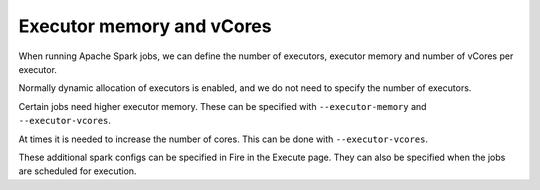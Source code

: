 Executor memory and vCores
=======================

When running Apache Spark jobs, we can define the number of executors, executor memory and number of vCores per executor.

Normally dynamic allocation of executors is enabled, and we do not need to specify the number of executors.

Certain jobs need higher executor memory. These can be specified with ``--executor-memory`` and ``--executor-vcores``.

At times it is needed to increase the number of cores. This can be done with ``--executor-vcores``.

These additional spark configs can be specified in Fire in the Execute page. They can also be specified when the jobs are scheduled for execution.

